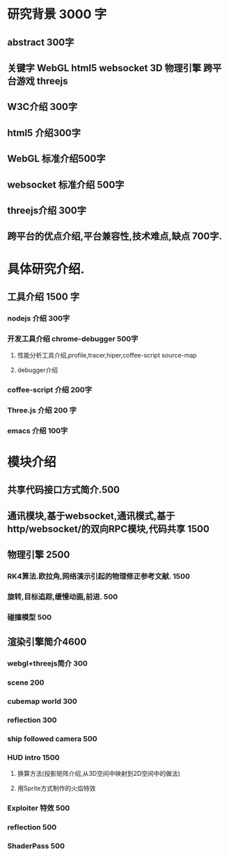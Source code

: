 * 研究背景 3000 字
** abstract 300字
** 关键字 WebGL html5 websocket 3D 物理引擎 跨平台游戏 threejs
** W3C介绍 300字
** html5 介绍300字
** WebGL 标准介绍500字
** websocket 标准介绍 500字
** threejs介绍 300字
** 跨平台的优点介绍,平台兼容性,技术难点,缺点  700字.
   

* 具体研究介绍.
** 工具介绍 1500 字
*** nodejs 介绍 300字
*** 开发工具介绍 chrome-debugger 500字
**** 性能分析工具介绍,profile,tracer,hiper,coffee-script source-map
**** debugger介绍
*** coffee-script 介绍 200字
*** Three.js 介绍 200 字
*** emacs 介绍 100字
    
* 模块介绍
** 共享代码接口方式简介.500
** 通讯模块,基于websocket,通讯模式,基于http/websocket/的双向RPC模块,代码共享 1500
** 物理引擎 2500
*** RK4算法.欧拉角,网络演示引起的物理修正参考文献. 1500
*** 旋转,目标追踪,缓慢动画,前进. 500
*** 碰撞模型 500
** 渲染引擎简介4600
*** webgl+threejs简介 300
*** scene 200
*** cubemap world 300
*** reflection 300
*** ship followed camera 500
*** HUD intro 1500
**** 换算方法(投影矩阵介绍,从3D空间中映射到2D空间中的做法)
**** 用Sprite方式制作的火焰特效
*** Exploiter 特效 500
*** reflection 500
*** ShaderPass 500
*** 
